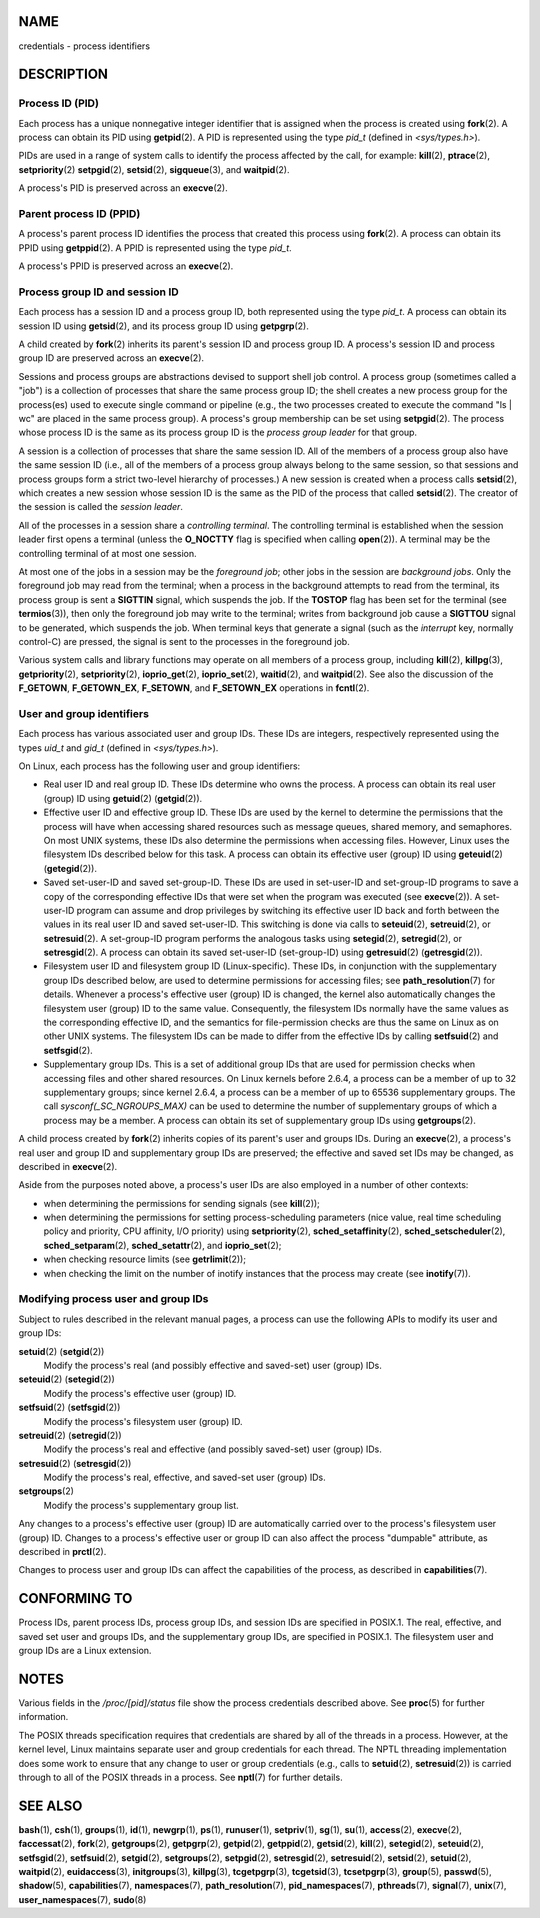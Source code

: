 NAME
====

credentials - process identifiers

DESCRIPTION
===========

Process ID (PID)
----------------

Each process has a unique nonnegative integer identifier that is
assigned when the process is created using **fork**\ (2). A process can
obtain its PID using **getpid**\ (2). A PID is represented using the
type *pid_t* (defined in *<sys/types.h>*).

PIDs are used in a range of system calls to identify the process
affected by the call, for example: **kill**\ (2), **ptrace**\ (2),
**setpriority**\ (2) **setpgid**\ (2), **setsid**\ (2),
**sigqueue**\ (3), and **waitpid**\ (2).

A process's PID is preserved across an **execve**\ (2).

Parent process ID (PPID)
------------------------

A process's parent process ID identifies the process that created this
process using **fork**\ (2). A process can obtain its PPID using
**getppid**\ (2). A PPID is represented using the type *pid_t*.

A process's PPID is preserved across an **execve**\ (2).

Process group ID and session ID
-------------------------------

Each process has a session ID and a process group ID, both represented
using the type *pid_t*. A process can obtain its session ID using
**getsid**\ (2), and its process group ID using **getpgrp**\ (2).

A child created by **fork**\ (2) inherits its parent's session ID and
process group ID. A process's session ID and process group ID are
preserved across an **execve**\ (2).

Sessions and process groups are abstractions devised to support shell
job control. A process group (sometimes called a "job") is a collection
of processes that share the same process group ID; the shell creates a
new process group for the process(es) used to execute single command or
pipeline (e.g., the two processes created to execute the command "ls \|
wc" are placed in the same process group). A process's group membership
can be set using **setpgid**\ (2). The process whose process ID is the
same as its process group ID is the *process group leader* for that
group.

A session is a collection of processes that share the same session ID.
All of the members of a process group also have the same session ID
(i.e., all of the members of a process group always belong to the same
session, so that sessions and process groups form a strict two-level
hierarchy of processes.) A new session is created when a process calls
**setsid**\ (2), which creates a new session whose session ID is the
same as the PID of the process that called **setsid**\ (2). The creator
of the session is called the *session leader*.

All of the processes in a session share a *controlling terminal*. The
controlling terminal is established when the session leader first opens
a terminal (unless the **O_NOCTTY** flag is specified when calling
**open**\ (2)). A terminal may be the controlling terminal of at most
one session.

At most one of the jobs in a session may be the *foreground job*; other
jobs in the session are *background jobs*. Only the foreground job may
read from the terminal; when a process in the background attempts to
read from the terminal, its process group is sent a **SIGTTIN** signal,
which suspends the job. If the **TOSTOP** flag has been set for the
terminal (see **termios**\ (3)), then only the foreground job may write
to the terminal; writes from background job cause a **SIGTTOU** signal
to be generated, which suspends the job. When terminal keys that
generate a signal (such as the *interrupt* key, normally control-C) are
pressed, the signal is sent to the processes in the foreground job.

Various system calls and library functions may operate on all members of
a process group, including **kill**\ (2), **killpg**\ (3),
**getpriority**\ (2), **setpriority**\ (2), **ioprio_get**\ (2),
**ioprio_set**\ (2), **waitid**\ (2), and **waitpid**\ (2). See also the
discussion of the **F_GETOWN**, **F_GETOWN_EX**, **F_SETOWN**, and
**F_SETOWN_EX** operations in **fcntl**\ (2).

User and group identifiers
--------------------------

Each process has various associated user and group IDs. These IDs are
integers, respectively represented using the types *uid_t* and *gid_t*
(defined in *<sys/types.h>*).

On Linux, each process has the following user and group identifiers:

-  Real user ID and real group ID. These IDs determine who owns the
   process. A process can obtain its real user (group) ID using
   **getuid**\ (2) (**getgid**\ (2)).

-  Effective user ID and effective group ID. These IDs are used by the
   kernel to determine the permissions that the process will have when
   accessing shared resources such as message queues, shared memory, and
   semaphores. On most UNIX systems, these IDs also determine the
   permissions when accessing files. However, Linux uses the filesystem
   IDs described below for this task. A process can obtain its effective
   user (group) ID using **geteuid**\ (2) (**getegid**\ (2)).

-  Saved set-user-ID and saved set-group-ID. These IDs are used in
   set-user-ID and set-group-ID programs to save a copy of the
   corresponding effective IDs that were set when the program was
   executed (see **execve**\ (2)). A set-user-ID program can assume and
   drop privileges by switching its effective user ID back and forth
   between the values in its real user ID and saved set-user-ID. This
   switching is done via calls to **seteuid**\ (2), **setreuid**\ (2),
   or **setresuid**\ (2). A set-group-ID program performs the analogous
   tasks using **setegid**\ (2), **setregid**\ (2), or
   **setresgid**\ (2). A process can obtain its saved set-user-ID
   (set-group-ID) using **getresuid**\ (2) (**getresgid**\ (2)).

-  Filesystem user ID and filesystem group ID (Linux-specific). These
   IDs, in conjunction with the supplementary group IDs described below,
   are used to determine permissions for accessing files; see
   **path_resolution**\ (7) for details. Whenever a process's effective
   user (group) ID is changed, the kernel also automatically changes the
   filesystem user (group) ID to the same value. Consequently, the
   filesystem IDs normally have the same values as the corresponding
   effective ID, and the semantics for file-permission checks are thus
   the same on Linux as on other UNIX systems. The filesystem IDs can be
   made to differ from the effective IDs by calling **setfsuid**\ (2)
   and **setfsgid**\ (2).

-  Supplementary group IDs. This is a set of additional group IDs that
   are used for permission checks when accessing files and other shared
   resources. On Linux kernels before 2.6.4, a process can be a member
   of up to 32 supplementary groups; since kernel 2.6.4, a process can
   be a member of up to 65536 supplementary groups. The call
   *sysconf(_SC_NGROUPS_MAX)* can be used to determine the number of
   supplementary groups of which a process may be a member. A process
   can obtain its set of supplementary group IDs using
   **getgroups**\ (2).

A child process created by **fork**\ (2) inherits copies of its parent's
user and groups IDs. During an **execve**\ (2), a process's real user
and group ID and supplementary group IDs are preserved; the effective
and saved set IDs may be changed, as described in **execve**\ (2).

Aside from the purposes noted above, a process's user IDs are also
employed in a number of other contexts:

-  when determining the permissions for sending signals (see
   **kill**\ (2));

-  when determining the permissions for setting process-scheduling
   parameters (nice value, real time scheduling policy and priority, CPU
   affinity, I/O priority) using **setpriority**\ (2),
   **sched_setaffinity**\ (2), **sched_setscheduler**\ (2),
   **sched_setparam**\ (2), **sched_setattr**\ (2), and
   **ioprio_set**\ (2);

-  when checking resource limits (see **getrlimit**\ (2));

-  when checking the limit on the number of inotify instances that the
   process may create (see **inotify**\ (7)).

Modifying process user and group IDs
------------------------------------

Subject to rules described in the relevant manual pages, a process can
use the following APIs to modify its user and group IDs:

**setuid**\ (2) (**setgid**\ (2))
   Modify the process's real (and possibly effective and saved-set) user
   (group) IDs.

**seteuid**\ (2) (**setegid**\ (2))
   Modify the process's effective user (group) ID.

**setfsuid**\ (2) (**setfsgid**\ (2))
   Modify the process's filesystem user (group) ID.

**setreuid**\ (2) (**setregid**\ (2))
   Modify the process's real and effective (and possibly saved-set) user
   (group) IDs.

**setresuid**\ (2) (**setresgid**\ (2))
   Modify the process's real, effective, and saved-set user (group) IDs.

**setgroups**\ (2)
   Modify the process's supplementary group list.

Any changes to a process's effective user (group) ID are automatically
carried over to the process's filesystem user (group) ID. Changes to a
process's effective user or group ID can also affect the process
"dumpable" attribute, as described in **prctl**\ (2).

Changes to process user and group IDs can affect the capabilities of the
process, as described in **capabilities**\ (7).

CONFORMING TO
=============

Process IDs, parent process IDs, process group IDs, and session IDs are
specified in POSIX.1. The real, effective, and saved set user and groups
IDs, and the supplementary group IDs, are specified in POSIX.1. The
filesystem user and group IDs are a Linux extension.

NOTES
=====

Various fields in the */proc/[pid]/status* file show the process
credentials described above. See **proc**\ (5) for further information.

The POSIX threads specification requires that credentials are shared by
all of the threads in a process. However, at the kernel level, Linux
maintains separate user and group credentials for each thread. The NPTL
threading implementation does some work to ensure that any change to
user or group credentials (e.g., calls to **setuid**\ (2),
**setresuid**\ (2)) is carried through to all of the POSIX threads in a
process. See **nptl**\ (7) for further details.

SEE ALSO
========

**bash**\ (1), **csh**\ (1), **groups**\ (1), **id**\ (1),
**newgrp**\ (1), **ps**\ (1), **runuser**\ (1), **setpriv**\ (1),
**sg**\ (1), **su**\ (1), **access**\ (2), **execve**\ (2),
**faccessat**\ (2), **fork**\ (2), **getgroups**\ (2), **getpgrp**\ (2),
**getpid**\ (2), **getppid**\ (2), **getsid**\ (2), **kill**\ (2),
**setegid**\ (2), **seteuid**\ (2), **setfsgid**\ (2),
**setfsuid**\ (2), **setgid**\ (2), **setgroups**\ (2),
**setpgid**\ (2), **setresgid**\ (2), **setresuid**\ (2),
**setsid**\ (2), **setuid**\ (2), **waitpid**\ (2), **euidaccess**\ (3),
**initgroups**\ (3), **killpg**\ (3), **tcgetpgrp**\ (3),
**tcgetsid**\ (3), **tcsetpgrp**\ (3), **group**\ (5), **passwd**\ (5),
**shadow**\ (5), **capabilities**\ (7), **namespaces**\ (7),
**path_resolution**\ (7), **pid_namespaces**\ (7), **pthreads**\ (7),
**signal**\ (7), **unix**\ (7), **user_namespaces**\ (7), **sudo**\ (8)
